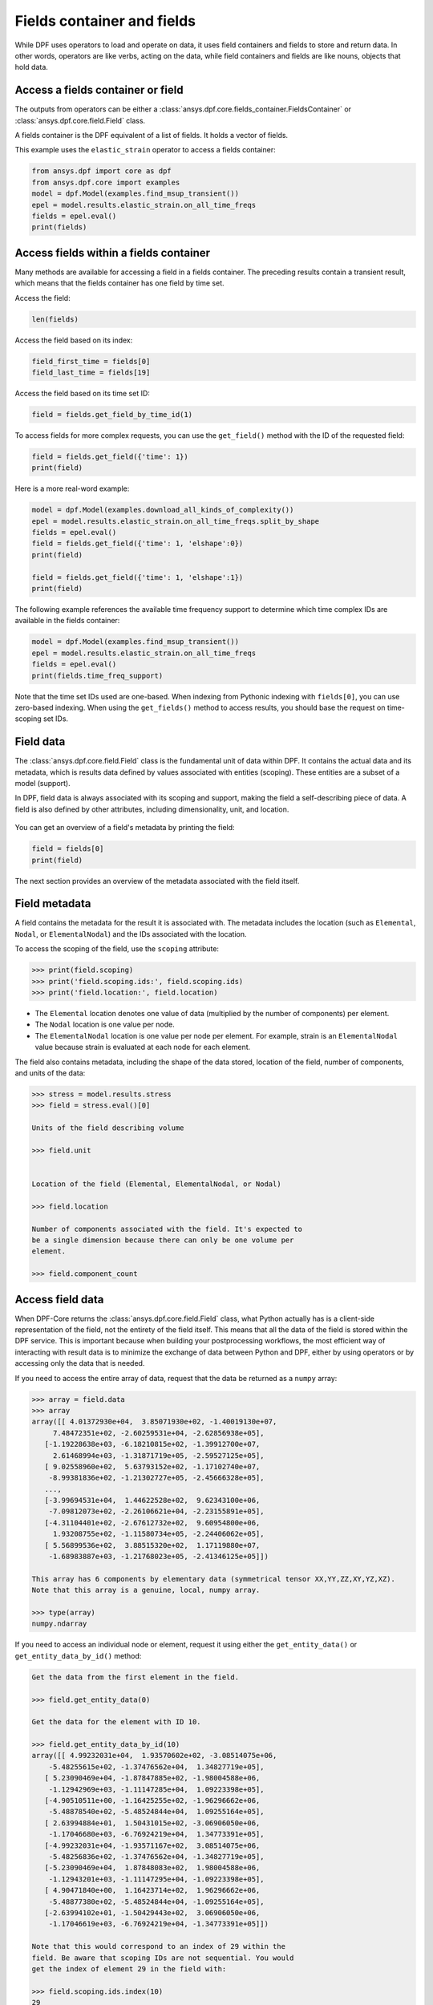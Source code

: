 .. _ref_user_guide_fields_container:

===========================
Fields container and fields
===========================
While DPF uses operators to load and operate on data, it uses field containers
and fields to store and return data. In other words, operators are like verbs,
acting on the data, while field containers and fields are like nouns, objects
that hold data.  

Access a fields container or field
-----------------------------------
The outputs from operators can be either a 
:class:`ansys.dpf.core.fields_container.FieldsContainer` or 
:class:`ansys.dpf.core.field.Field` class.

A fields container is the DPF equivalent of a list of fields. It holds a
vector of fields.

This example uses the ``elastic_strain`` operator to access a fields container:

.. code-block::

    from ansys.dpf import core as dpf
    from ansys.dpf.core import examples
    model = dpf.Model(examples.find_msup_transient())
    epel = model.results.elastic_strain.on_all_time_freqs
    fields = epel.eval()
    print(fields)
    
.. rst-class:: sphx-glr-script-out

 .. code-block:: none
 
    DPF elastic_strain(s)Fields Container
      with 20 field(s)
      defined on labels: time 
    
      with:
      - field 0 {time:  1} with ElementalNodal location, 6 components and 40 entities.
      - field 1 {time:  2} with ElementalNodal location, 6 components and 40 entities.
      - field 2 {time:  3} with ElementalNodal location, 6 components and 40 entities.
      - field 3 {time:  4} with ElementalNodal location, 6 components and 40 entities.
      - field 4 {time:  5} with ElementalNodal location, 6 components and 40 entities.
      - field 5 {time:  6} with ElementalNodal location, 6 components and 40 entities.
      - field 6 {time:  7} with ElementalNodal location, 6 components and 40 entities.
      - field 7 {time:  8} with ElementalNodal location, 6 components and 40 entities.
      - field 8 {time:  9} with ElementalNodal location, 6 components and 40 entities.
      - field 9 {time:  10} with ElementalNodal location, 6 components and 40 entities.
      - field 10 {time:  11} with ElementalNodal location, 6 components and 40 entities.
      - field 11 {time:  12} with ElementalNodal location, 6 components and 40 entities.
      - field 12 {time:  13} with ElementalNodal location, 6 components and 40 entities.
      - field 13 {time:  14} with ElementalNodal location, 6 components and 40 entities.
      - field 14 {time:  15} with ElementalNodal location, 6 components and 40 entities.
      - field 15 {time:  16} with ElementalNodal location, 6 components and 40 entities.
      - field 16 {time:  17} with ElementalNodal location, 6 components and 40 entities.
      - field 17 {time:  18} with ElementalNodal location, 6 components and 40 entities.
      - field 18 {time:  19} with ElementalNodal location, 6 components and 40 entities.
      - field 19 {time:  20} with ElementalNodal location, 6 components and 40 entities.


Access fields within a fields container
---------------------------------------
Many methods are available for accessing a field in a fields
container. The preceding results contain a transient
result, which means that the fields container has one field
by time set. 

Access the field:

.. code-block::

    len(fields)

.. rst-class:: sphx-glr-script-out

 .. code-block:: none
 
    20
    
Access the field based on its index:

.. code-block::

    field_first_time = fields[0]
    field_last_time = fields[19]

Access the field based on its time set ID:

.. code-block::

    field = fields.get_field_by_time_id(1)

To access fields for more complex requests, you can use the 
``get_field()`` method with the ID of the requested field:

.. code-block::
    
    field = fields.get_field({'time': 1})
    print(field)
    
.. rst-class:: sphx-glr-script-out


 .. code-block:: none
 
     DPF elastic_strain_0.01s Field
      Location: ElementalNodal
      Unit: 
      40 entities 
      Data:6 components and 320 elementary data 
      
Here is a more real-word example:

.. code-block::

    model = dpf.Model(examples.download_all_kinds_of_complexity())
    epel = model.results.elastic_strain.on_all_time_freqs.split_by_shape
    fields = epel.eval()
    field = fields.get_field({'time': 1, 'elshape':0})
    print(field)
    
    field = fields.get_field({'time': 1, 'elshape':1})
    print(field)

.. rst-class:: sphx-glr-script-out

 .. code-block:: none
 
     DPF elastic_strain_1.s_elshape:0 Field
      Location: ElementalNodal
      Unit: 
      203 entities 
      Data:6 components and 2436 elementary data 
      
     DPF elastic_strain_1.s_elshape:1 Field
      Location: ElementalNodal
      Unit: 
      9052 entities 
      Data:6 components and 37580 elementary data 
 

The following example references the available time frequency support to determine which
time complex IDs are available in the fields container:

.. code-block::

    model = dpf.Model(examples.find_msup_transient())
    epel = model.results.elastic_strain.on_all_time_freqs
    fields = epel.eval()
    print(fields.time_freq_support)

.. rst-class:: sphx-glr-script-out

 .. code-block:: none
 
    DPF  Time/Freq Support: 
      Number of sets: 20 
    Cumulative     Time (s)       LoadStep       Substep         
    1              0.010000       1              1               
    2              0.020000       1              2               
    3              0.030000       1              3               
    4              0.040000       1              4               
    5              0.050000       1              5               
    6              0.060000       1              6               
    7              0.070000       1              7               
    8              0.080000       1              8               
    9              0.090000       1              9               
    10             0.100000       1              10              
    11             0.110000       1              11              
    12             0.120000       1              12              
    13             0.130000       1              13              
    14             0.140000       1              14              
    15             0.150000       1              15              
    16             0.160000       1              16              
    17             0.170000       1              17              
    18             0.180000       1              18              
    19             0.190000       1              19              
    20             0.200000       1              20              

Note that the time set IDs used are one-based. When indexing from Pythonic 
indexing with ``fields[0]``, you can use zero-based indexing. When using
the ``get_fields()`` method to access results, you should base the request on
time-scoping set IDs.

Field data
----------
The :class:`ansys.dpf.core.field.Field` class is the fundamental unit of data within DPF.
It contains the actual data and its metadata, which is results data defined by values 
associated with entities (scoping). These entities are a subset of a model (support). 

In DPF, field data is always associated with its scoping and support, making the field 
a self-describing piece of data. A field is also defined by other attributes, including
dimensionality, unit, and location.

.. figure:: ../images/drawings/field.png
   :scale: 30%


You can get an overview of a field's metadata by printing the field:

.. code-block::

    field = fields[0]
    print(field)


.. rst-class:: sphx-glr-script-out

 .. code-block:: none
 
   DPF elastic_strain_0.01s Field
      Location: ElementalNodal
      Unit: 
      40 entities 
      Data:6 components and 320 elementary data 

The next section provides an overview of the metadata associated with the field itself.


Field metadata
--------------
A field contains the metadata for the result it is associated with. The metadata 
includes the location (such as ``Elemental``, ``Nodal``, or
``ElementalNodal``) and the IDs associated with the location.  

To access the scoping of the field, use the ``scoping`` attribute:

.. code::

    >>> print(field.scoping)
    >>> print('field.scoping.ids:', field.scoping.ids)
    >>> print('field.location:', field.location)


.. rst-class:: sphx-glr-script-out

 .. code-block:: none
 
    DPF scoping: 
      with Elemental location and 40 entities

   field.scoping.ids: [21,
     22,
     23,
     24,
     25,
     26,
     ...
     ]
     
     field.location:'ElementalNodal'


- The ``Elemental`` location denotes one value of data (multiplied by the number
  of components) per element.
- The ``Nodal`` location is one value per node.
- The ``ElementalNodal`` location is one value per node per element. For example,
  strain is an ``ElementalNodal`` value because strain is evaluated at each node
  for each element.

The field also contains metadata, including the shape of
the data stored, location of the field, number of components, and
units of the data:

    
.. code::

    >>> stress = model.results.stress
    >>> field = stress.eval()[0]

    Units of the field describing volume
    
    >>> field.unit
    
    
    Location of the field (Elemental, ElementalNodal, or Nodal)

    >>> field.location

    Number of components associated with the field. It's expected to
    be a single dimension because there can only be one volume per
    element.

    >>> field.component_count



.. rst-class:: sphx-glr-script-out

 .. code-block:: none
 
     'Pa'
     'ElementalNodal'
     6


Access field data
-----------------
When DPF-Core returns the :class:`ansys.dpf.core.field.Field` class, 
what Python actually has is a client-side representation of the field, 
not the entirety of the field itself. This means that all the data of
the field is stored within the DPF service. This is important because
when building your postprocessing workflows, the most efficient way of 
interacting with result data is to minimize the exchange of data between 
Python and DPF, either by using operators or by accessing only the data 
that is needed.

If you need to access the entire array of data, request that the data
be returned as a ``numpy`` array:

.. code::

    >>> array = field.data
    >>> array
    array([[ 4.01372930e+04,  3.85071930e+02, -1.40019130e+07,
         7.48472351e+02, -2.60259531e+04, -2.62856938e+05],
       [-1.19228638e+03, -6.18210815e+02, -1.39912700e+07,
         2.61468994e+03, -1.31871719e+05, -2.59527125e+05],
       [ 9.02558960e+02,  5.63793152e+02, -1.17102740e+07,
        -8.99381836e+02, -1.21302727e+05, -2.45666328e+05],
       ...,
       [-3.99694531e+04,  1.44622528e+02,  9.62343100e+06,
        -7.09812073e+02, -2.26106621e+04, -2.23155891e+05],
       [-4.31104401e+02, -2.67612732e+02,  9.60954800e+06,
         1.93208755e+02, -1.11580734e+05, -2.24406062e+05],
       [ 5.56899536e+02,  3.88515320e+02,  1.17119880e+07,
        -1.68983887e+03, -1.21768023e+05, -2.41346125e+05]])

    This array has 6 components by elementary data (symmetrical tensor XX,YY,ZZ,XY,YZ,XZ).
    Note that this array is a genuine, local, numpy array.

    >>> type(array)
    numpy.ndarray

If you need to access an individual node or element, request it
using either the ``get_entity_data()`` or ``get_entity_data_by_id()`` method:

.. code::

    Get the data from the first element in the field.

    >>> field.get_entity_data(0)

    Get the data for the element with ID 10.

    >>> field.get_entity_data_by_id(10)
    array([[ 4.99232031e+04,  1.93570602e+02, -3.08514075e+06,
        -5.48255615e+02, -1.37476562e+04,  1.34827719e+05],
       [ 5.23090469e+04, -1.87847885e+02, -1.98004588e+06,
        -1.12942969e+03, -1.11147285e+04,  1.09223398e+05],
       [-4.90510511e+00, -1.16425255e+02, -1.96296662e+06,
        -5.48878540e+02, -5.48524844e+04,  1.09255164e+05],
       [ 2.63994884e+01,  1.50431015e+02, -3.06906050e+06,
        -1.17046680e+03, -6.76924219e+04,  1.34773391e+05],
       [-4.99232031e+04, -1.93571167e+02,  3.08514075e+06,
        -5.48256836e+02, -1.37476562e+04, -1.34827719e+05],
       [-5.23090469e+04,  1.87848083e+02,  1.98004588e+06,
        -1.12943201e+03, -1.11147295e+04, -1.09223398e+05],
       [ 4.90471840e+00,  1.16423714e+02,  1.96296662e+06,
        -5.48877380e+02, -5.48524844e+04, -1.09255164e+05],
       [-2.63994102e+01, -1.50429443e+02,  3.06906050e+06,
        -1.17046619e+03, -6.76924219e+04, -1.34773391e+05]])

    Note that this would correspond to an index of 29 within the
    field. Be aware that scoping IDs are not sequential. You would
    get the index of element 29 in the field with:

    >>> field.scoping.ids.index(10)
    29
    
    Here the data for the element with ID 10 is made of 8 symmetrical tensors.
    The elastic strain has one tensor value by node by element (ElementalNodal location)
    
    To get the displacement on node 3, you would use:
    >>> disp = model.results.displacement.eval()[0]
    >>> disp.get_entity_data_by_id(3)
    array([[8.06571808e-14, 4.03580652e-04, 2.61804706e-05]])
    
    One 3D vector (X,Y,Z) displacement

While these methods are acceptable when requesting data for a few elements
or nodes, they should not be used when looping over the entire array. For efficiency,
a field's data can be recovered locally before sending a large number of requests:

.. code-block::

    with field.as_local_field() as f:
        for i in range(1,100):
            f.get_entity_data_by_id(i)


Operate on field data
---------------------
Oftentimes, you do not need to directly act on the data of an array within
Python. For example, if you want to know the maximum of the data, you can
use the ``array.max()`` method to compute the maximum of the array with the
``numpy`` package. However, this requires sending the entire array to Python
and then computing the maximum there. Rather than copying the array over and
computing the maximum in Python, you can instead compute the maximum directly
from the field itself.

This example uses the ``min_max`` operator to compute the maximum of
the field while returning the field:

.. code::

    Compute the maximum of the field within DPF and return the result
    in a numpy array

    >>> max_field = field.max()
    >>> max_field.data
    array([0.12492393, 0.06738043, 0.05854268, 0.05807593, 0.08250141,
       0.2068032 ])

    Get the element or node ID of the maximum value.

    >>> max_field.scoping.ids
    [369, 1073, 1031, 1040, 2909, 2909]


This example uses the ``elemental_mean`` operator to compute the 
average of a field:

.. code-block::

    from ansys.dpf.core import operators as ops
    avg_op = ops.averaging.elemental_mean(field)
    avg_field = avg_op.outputs.field()
    print(avg_field.get_entity_data(0))
    print(avg_field.location)


.. rst-class:: sphx-glr-script-out

 .. code-block:: none
 
    [[ 4.65393066e-04 -2.47955322e-05  0.00000000e+00  7.68026390e+02
      -7.59655688e+04  0.00000000e+00]]  
    Elemental
    
For comprehensive information on chaining operators, see :ref:`ref_user_guide_operators`.  

API reference
-------------
For more information, see :ref:`ref_fields_container` and
:ref:`ref_field` in the **API reference**.

